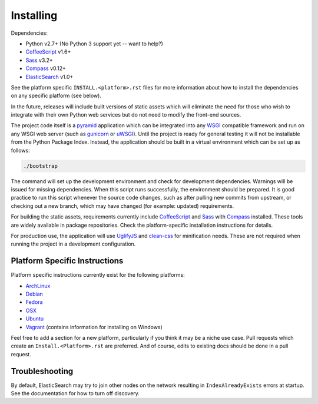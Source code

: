 Installing
######################

Dependencies:

* Python v2.7+ (No Python 3 support yet -- want to help?)
* CoffeeScript_ v1.6+
* Sass_ v3.2+
* Compass_ v0.12+
* ElasticSearch_ v1.0+

See the platform specific ``INSTALL.<platform>.rst`` files for more information
about how to install the dependencies on any specific platform (see below).

In the future, releases will include built versions of static assets which
will eliminate the need for those who wish to integrate with their own
Python web services but do not need to modify the front-end sources.

The project code itself is a pyramid_ application which can be integrated
into any WSGI_ compatible framework and run on any WSGI web server (such
as gunicorn_ or uWSGI_). Until the project is ready for general testing
it will not be installable from the Python Package Index. Instead, the
application should be built in a virtual environment which can be set up as
follows:

.. code-block:: bash

    ./bootstrap

The command will set up the development environment and check for development
dependencies. Warnings will be issued for missing dependencies. When this
script runs successfully, the environment should be prepared. It is good
practice to run this script whenever the source code changes, such as after
pulling new commits from upstream, or checking out a new branch, which may
have changed (for example: updated) requirements.

For building the static assets, requirements currently include CoffeeScript_
and Sass_ with Compass_ installed. These tools are widely available in package
repositories. Check the platform-specific installation instructions for
details.

For production use, the application will use UglifyJS_ and clean-css_ for
minification needs. These are not required when running the project in a
development configuration.

Platform Specific Instructions
------------------------------

Platform specific instructions currently exist for the following platforms:

* ArchLinux_
* Debian_
* Fedora_
* OSX_
* Ubuntu_
* Vagrant_ (contains information for installing on Windows)

Feel free to add a section for a new platform, particularly if you think it
may be a niche use case. Pull requests which create an
``Install.<Platform>.rst`` are preferred. And of course, edits to existing
docs should be done in a pull request.

Troubleshooting
---------------

By default, ElasticSearch may try to join other nodes on the network resulting
in ``IndexAlreadyExists`` errors at startup. See the documentation for how to
turn off discovery.

.. _pyramid: http://www.pylonsproject.org/
.. _WSGI: http://www.wsgi.org/
.. _gunicorn: http://gunicorn.org/
.. _uWSGI: http://projects.unbit.it/uwsgi/
.. _ElasticSearch: http://www.elasticsearch.org/
.. _CoffeeScript: http://coffeescript.org/
.. _Sass: http://sass-lang.com/
.. _Compass: http://compass-style.org/
.. _UglifyJS: http://marijnhaverbeke.nl//uglifyjs
.. _clean-css: https://github.com/GoalSmashers/clean-css
.. _ArchLinux: INSTALL.ArchLinux.rst
.. _Debian: INSTALL.Debian.rst
.. _Fedora: INSTALL.Fedora.rst
.. _OSX: INSTALL.OSX.rst
.. _Ubuntu: INSTALL.Ubuntu.rst
.. _Vagrant: INSTALL.Vagrant.rst
